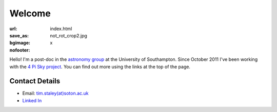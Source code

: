 #######
Welcome
#######
:url:
:save_as: index.html
:bgimage: not_rot_crop2.jpg
:nofooter: x

Hello! 
I'm a post-doc in the  `astronomy group <http://www.astro.soton.ac.uk/>`_ 
at the University of Southampton. 
Since October 2011 I've been working with the `4 Pi Sky project <http://www.4pisky.soton.ac.uk/>`_. 
You can find out more using the links at the top of the page.
 
===============
Contact Details
=============== 

- Email: `tim.staley(at)soton.ac.uk <mailto:tim.staley (no-spam-please at) soton.ac.uk>`_ 
- `Linked In <http://www.linkedin.com/pub/tim-staley/2b/630/649>`_
 